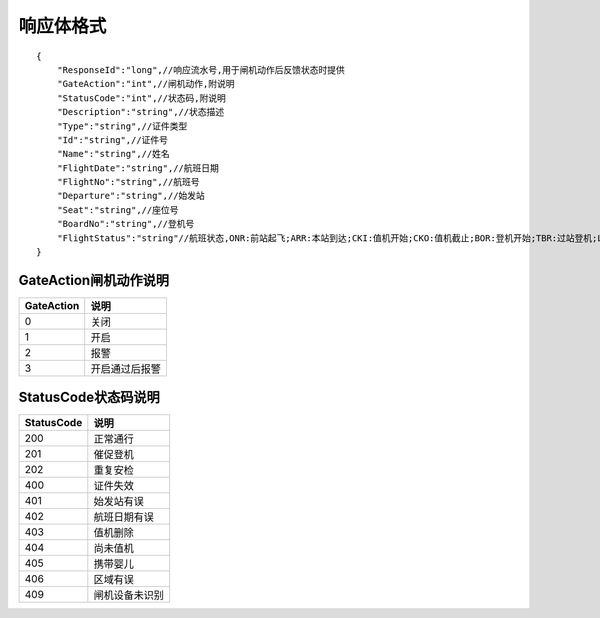 响应体格式
-------------------
::

    {
        "ResponseId":"long",//响应流水号,用于闸机动作后反馈状态时提供
        "GateAction":"int",//闸机动作,附说明
        "StatusCode":"int",//状态码,附说明
        "Description":"string",//状态描述
        "Type":"string",//证件类型
        "Id":"string",//证件号
        "Name":"string",//姓名
        "FlightDate":"string",//航班日期
        "FlightNo":"string",//航班号
        "Departure":"string",//始发站
        "Seat":"string",//座位号
        "BoardNo":"string",//登机号
        "FlightStatus":"string"//航班状态,ONR:前站起飞;ARR:本站到达;CKI:值机开始;CKO:值机截止;BOR:登机开始;TBR:过站登机;LBD:催促登机;POK:登机截止;DEP:起飞;DLY:延误;CAN:取消;RTN:返航;ALT:备降
    }

GateAction闸机动作说明
::::::::::::::::::::::::::::::::::::::::::::::::::::::

==========    ===========
GateAction            说明
==========    ===========
0                            关闭
1                            开启
2                            报警
3                            开启通过后报警
==========    ===========

StatusCode状态码说明
::::::::::::::::::::::::::::::::::::::::::::::::::::::

==========    ===========
StatusCode            说明
==========    ===========
200                        正常通行
201                        催促登机
202                        重复安检
400                        证件失效
401                        始发站有误
402                        航班日期有误
403                        值机删除
404                        尚未值机
405                        携带婴儿
406                        区域有误
409                        闸机设备未识别
==========    ===========
